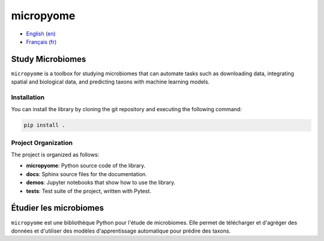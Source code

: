 micropyome
==========

- `English (en) <#Study-Microbiomes>`_
- `Français (fr) <#Étudier-les-microbiomes>`_


Study Microbiomes
-----------------

``micropyome`` is a toolbox for studying microbiomes that can automate tasks
such as downloading data, integrating spatial and biological data, and
predicting taxons with machine learning models.


Installation
````````````

You can install the library by cloning the git repository and executing the
following command:

.. code-block:: bash

   pip install .


Project Organization
````````````````````

The project is organized as follows:

- **micropyome**: Python source code of the library.
- **docs**: Sphinx source files for the documentation.
- **demos**: Jupyter notebooks that show how to use the library.
- **tests**: Test suite of the project, written with Pytest.


Étudier les microbiomes
-----------------------

``micropyome`` est une bibliothèque Python pour l'étude de microbiomes. Elle
permet de télécharger et d'agréger des données et d'utiliser des modèles
d'apprentissage automatique pour prédire des taxons.

